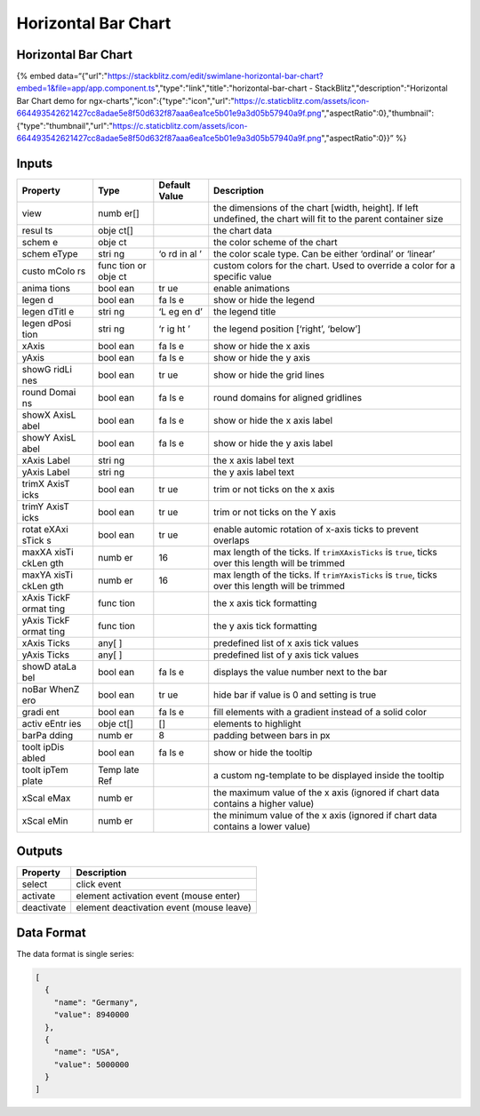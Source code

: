 Horizontal Bar Chart
====================

.. _horizontal-bar-chart-1:

Horizontal Bar Chart
--------------------

{% embed
data=“{"url":"https://stackblitz.com/edit/swimlane-horizontal-bar-chart?embed=1&file=app/app.component.ts","type":"link","title":"horizontal-bar-chart
- StackBlitz","description":"Horizontal Bar Chart demo for
ngx-charts","icon":{"type":"icon","url":"https://c.staticblitz.com/assets/icon-664493542621427cc8adae5e8f50d632f87aaa6ea1ce5b01e9a3d05b57940a9f.png","aspectRatio":0},"thumbnail":{"type":"thumbnail","url":"https://c.staticblitz.com/assets/icon-664493542621427cc8adae5e8f50d632f87aaa6ea1ce5b01e9a3d05b57940a9f.png","aspectRatio":0}}”
%}

Inputs
------

+----------+------+---------------+------------------------------------------------+
| Property | Type | Default Value |                  Description                   |
+==========+======+===============+================================================+
| view     | numb |               | the dimensions of the chart [width, height].   |
|          | er[] |               | If left undefined, the chart will fit to the   |
|          |      |               | parent container size                          |
+----------+------+---------------+------------------------------------------------+
| resul    | obje |               | the chart data                                 |
| ts       | ct[] |               |                                                |
+----------+------+---------------+------------------------------------------------+
| schem    | obje |               | the color scheme of the chart                  |
| e        | ct   |               |                                                |
+----------+------+---------------+------------------------------------------------+
| schem    | stri | ‘o            | the color scale type. Can be either ‘ordinal’  |
| eType    | ng   | rd            | or ‘linear’                                    |
|          |      | in            |                                                |
|          |      | al            |                                                |
|          |      | ’             |                                                |
+----------+------+---------------+------------------------------------------------+
| custo    | func |               | custom colors for the chart. Used to override  |
| mColo    | tion |               | a color for a specific value                   |
| rs       | or   |               |                                                |
|          | obje |               |                                                |
|          | ct   |               |                                                |
+----------+------+---------------+------------------------------------------------+
| anima    | bool | tr            | enable animations                              |
| tions    | ean  | ue            |                                                |
+----------+------+---------------+------------------------------------------------+
| legen    | bool | fa            | show or hide the legend                        |
| d        | ean  | ls            |                                                |
|          |      | e             |                                                |
+----------+------+---------------+------------------------------------------------+
| legen    | stri | ‘L            | the legend title                               |
| dTitl    | ng   | eg            |                                                |
| e        |      | en            |                                                |
|          |      | d’            |                                                |
+----------+------+---------------+------------------------------------------------+
| legen    | stri | ‘r            | the legend position [‘right’, ‘below’]         |
| dPosi    | ng   | ig            |                                                |
| tion     |      | ht            |                                                |
|          |      | ’             |                                                |
+----------+------+---------------+------------------------------------------------+
| xAxis    | bool | fa            | show or hide the x axis                        |
|          | ean  | ls            |                                                |
|          |      | e             |                                                |
+----------+------+---------------+------------------------------------------------+
| yAxis    | bool | fa            | show or hide the y axis                        |
|          | ean  | ls            |                                                |
|          |      | e             |                                                |
+----------+------+---------------+------------------------------------------------+
| showG    | bool | tr            | show or hide the grid lines                    |
| ridLi    | ean  | ue            |                                                |
| nes      |      |               |                                                |
+----------+------+---------------+------------------------------------------------+
| round    | bool | fa            | round domains for aligned gridlines            |
| Domai    | ean  | ls            |                                                |
| ns       |      | e             |                                                |
+----------+------+---------------+------------------------------------------------+
| showX    | bool | fa            | show or hide the x axis label                  |
| AxisL    | ean  | ls            |                                                |
| abel     |      | e             |                                                |
+----------+------+---------------+------------------------------------------------+
| showY    | bool | fa            | show or hide the y axis label                  |
| AxisL    | ean  | ls            |                                                |
| abel     |      | e             |                                                |
+----------+------+---------------+------------------------------------------------+
| xAxis    | stri |               | the x axis label text                          |
| Label    | ng   |               |                                                |
+----------+------+---------------+------------------------------------------------+
| yAxis    | stri |               | the y axis label text                          |
| Label    | ng   |               |                                                |
+----------+------+---------------+------------------------------------------------+
| trimX    | bool | tr            | trim or not ticks on the x axis                |
| AxisT    | ean  | ue            |                                                |
| icks     |      |               |                                                |
+----------+------+---------------+------------------------------------------------+
| trimY    | bool | tr            | trim or not ticks on the Y axis                |
| AxisT    | ean  | ue            |                                                |
| icks     |      |               |                                                |
+----------+------+---------------+------------------------------------------------+
| rotat    | bool | tr            | enable automic rotation of x-axis ticks to     |
| eXAxi    | ean  | ue            | prevent overlaps                               |
| sTick    |      |               |                                                |
| s        |      |               |                                                |
+----------+------+---------------+------------------------------------------------+
| maxXA    | numb | 16            | max length of the ticks. If ``trimXAxisTicks`` |
| xisTi    | er   |               | is ``true``, ticks over this length will be    |
| ckLen    |      |               | trimmed                                        |
| gth      |      |               |                                                |
+----------+------+---------------+------------------------------------------------+
| maxYA    | numb | 16            | max length of the ticks. If ``trimYAxisTicks`` |
| xisTi    | er   |               | is ``true``, ticks over this length will be    |
| ckLen    |      |               | trimmed                                        |
| gth      |      |               |                                                |
+----------+------+---------------+------------------------------------------------+
| xAxis    | func |               | the x axis tick formatting                     |
| TickF    | tion |               |                                                |
| ormat    |      |               |                                                |
| ting     |      |               |                                                |
+----------+------+---------------+------------------------------------------------+
| yAxis    | func |               | the y axis tick formatting                     |
| TickF    | tion |               |                                                |
| ormat    |      |               |                                                |
| ting     |      |               |                                                |
+----------+------+---------------+------------------------------------------------+
| xAxis    | any[ |               | predefined list of x axis tick values          |
| Ticks    | ]    |               |                                                |
+----------+------+---------------+------------------------------------------------+
| yAxis    | any[ |               | predefined list of y axis tick values          |
| Ticks    | ]    |               |                                                |
+----------+------+---------------+------------------------------------------------+
| showD    | bool | fa            | displays the value number next to the bar      |
| ataLa    | ean  | ls            |                                                |
| bel      |      | e             |                                                |
+----------+------+---------------+------------------------------------------------+
| noBar    | bool | tr            | hide bar if value is 0 and setting is true     |
| WhenZ    | ean  | ue            |                                                |
| ero      |      |               |                                                |
+----------+------+---------------+------------------------------------------------+
| gradi    | bool | fa            | fill elements with a gradient instead of a     |
| ent      | ean  | ls            | solid color                                    |
|          |      | e             |                                                |
+----------+------+---------------+------------------------------------------------+
| activ    | obje | []            | elements to highlight                          |
| eEntr    | ct[] |               |                                                |
| ies      |      |               |                                                |
+----------+------+---------------+------------------------------------------------+
| barPa    | numb | 8             | padding between bars in px                     |
| dding    | er   |               |                                                |
+----------+------+---------------+------------------------------------------------+
| toolt    | bool | fa            | show or hide the tooltip                       |
| ipDis    | ean  | ls            |                                                |
| abled    |      | e             |                                                |
+----------+------+---------------+------------------------------------------------+
| toolt    | Temp |               | a custom ng-template to be displayed inside    |
| ipTem    | late |               | the tooltip                                    |
| plate    | Ref  |               |                                                |
+----------+------+---------------+------------------------------------------------+
| xScal    | numb |               | the maximum value of the x axis (ignored if    |
| eMax     | er   |               | chart data contains a higher value)            |
+----------+------+---------------+------------------------------------------------+
| xScal    | numb |               | the minimum value of the x axis (ignored if    |
| eMin     | er   |               | chart data contains a lower value)             |
+----------+------+---------------+------------------------------------------------+

Outputs
-------

========== ========================================
Property   Description
========== ========================================
select     click event
activate   element activation event (mouse enter)
deactivate element deactivation event (mouse leave)
========== ========================================

Data Format
-----------

The data format is single series:

.. code:: text

   [
     {
       "name": "Germany",
       "value": 8940000
     },
     {
       "name": "USA",
       "value": 5000000
     }
   ]
